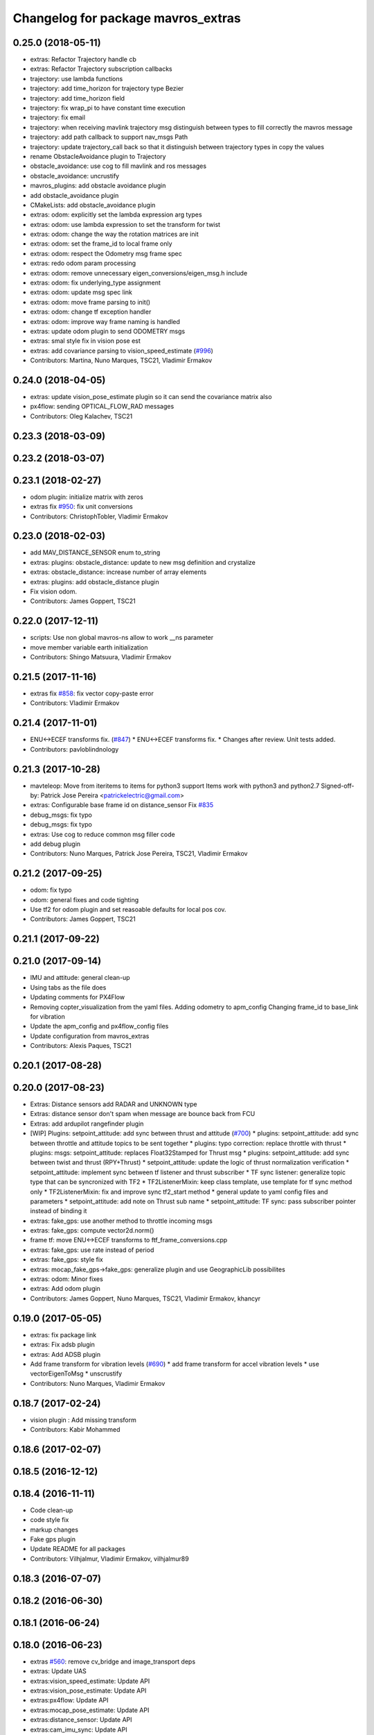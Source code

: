 ^^^^^^^^^^^^^^^^^^^^^^^^^^^^^^^^^^^
Changelog for package mavros_extras
^^^^^^^^^^^^^^^^^^^^^^^^^^^^^^^^^^^

0.25.0 (2018-05-11)
-------------------
* extras: Refactor Trajectory handle cb
* extras: Refactor Trajectory subscription callbacks
* trajectory: use lambda functions
* trajectory: add time_horizon for trajectory type Bezier
* trajectory: add time_horizon field
* trajectory: fix wrap_pi to have constant time execution
* trajectory: fix email
* trajectory: when receiving mavlink trajectory msg distinguish between types
  to fill correctly the mavros message
* trajectory: add path callback to support nav_msgs Path
* trajectory: update trajectory_call back so that it distinguish between
  trajectory types in copy the values
* rename ObstacleAvoidance plugin to Trajectory
* obstacle_avoidance: use cog to fill mavlink and ros messages
* obstacle_avoidance: uncrustify
* mavros_plugins: add obstacle avoidance plugin
* add obstacle_avoidance plugin
* CMakeLists: add obstacle_avoidance plugin
* extras: odom: explicitly set the lambda expression arg types
* extras: odom: use lambda expression to set the transform for twist
* extras: odom: change the way the rotation matrices are init
* extras: odom: set the frame_id to local frame only
* extras: odom: respect the Odometry msg frame spec
* extras: redo odom param processing
* extras: odom: remove unnecessary eigen_conversions/eigen_msg.h include
* extras: odom: fix underlying_type assignment
* extras: odom: update msg spec link
* extras: odom: move frame parsing to init()
* extras: odom: change tf exception handler
* extras: odom: improve way frame naming is handled
* extras: update odom plugin to send ODOMETRY msgs
* extras: smal style fix in vision pose est
* extras: add covariance parsing to vision_speed_estimate (`#996 <https://github.com/mavlink/mavros/issues/996>`_)
* Contributors: Martina, Nuno Marques, TSC21, Vladimir Ermakov

0.24.0 (2018-04-05)
-------------------
* extras: update vision_pose_estimate plugin so it can send the covariance matrix also
* px4flow: sending OPTICAL_FLOW_RAD messages
* Contributors: Oleg Kalachev, TSC21

0.23.3 (2018-03-09)
-------------------

0.23.2 (2018-03-07)
-------------------

0.23.1 (2018-02-27)
-------------------
* odom plugin: initialize matrix with zeros
* extras fix `#950 <https://github.com/mavlink/mavros/issues/950>`_: fix unit conversions
* Contributors: ChristophTobler, Vladimir Ermakov

0.23.0 (2018-02-03)
-------------------
* add MAV_DISTANCE_SENSOR enum to_string
* extras: plugins: obstacle_distance: update to new msg definition and crystalize
* extras: obstacle_distance: increase number of array elements
* extras: plugins: add obstacle_distance plugin
* Fix vision odom.
* Contributors: James Goppert, TSC21

0.22.0 (2017-12-11)
-------------------
* scripts: Use non global mavros-ns allow to work __ns parameter
* move member variable earth initialization
* Contributors: Shingo Matsuura, Vladimir Ermakov

0.21.5 (2017-11-16)
-------------------
* extras fix `#858 <https://github.com/mavlink/mavros/issues/858>`_: fix vector copy-paste error
* Contributors: Vladimir Ermakov

0.21.4 (2017-11-01)
-------------------
* ENU<->ECEF transforms fix. (`#847 <https://github.com/mavlink/mavros/issues/847>`_)
  * ENU<->ECEF transforms fix.
  * Changes after review. Unit tests added.
* Contributors: pavloblindnology

0.21.3 (2017-10-28)
-------------------
* mavteleop: Move from iteritems to items for python3 support
  Items work with python3 and python2.7
  Signed-off-by: Patrick Jose Pereira <patrickelectric@gmail.com>
* extras: Configurable base frame id on distance_sensor
  Fix `#835 <https://github.com/mavlink/mavros/issues/835>`_
* debug_msgs: fix typo
* debug_msgs: fix typo
* extras: Use cog to reduce common msg filler code
* add debug plugin
* Contributors: Nuno Marques, Patrick Jose Pereira, TSC21, Vladimir Ermakov

0.21.2 (2017-09-25)
-------------------
* odom: fix typo
* odom: general fixes and code tighting
* Use tf2 for odom plugin and set reasoable defaults for local pos cov.
* Contributors: James Goppert, TSC21

0.21.1 (2017-09-22)
-------------------

0.21.0 (2017-09-14)
-------------------
* IMU and attitude: general clean-up
* Using tabs as the file does
* Updating comments for PX4Flow
* Removing copter_visualization from the yaml files.
  Adding odometry to apm_config
  Changing frame_id to base_link for vibration
* Update the apm_config and px4flow_config files
* Update configuration from mavros_extras
* Contributors: Alexis Paques, TSC21

0.20.1 (2017-08-28)
-------------------

0.20.0 (2017-08-23)
-------------------
* Extras: Distance sensors add RADAR and UNKNOWN type
* Extras: distance sensor don't spam when message are bounce back from FCU
* Extras: add ardupilot rangefinder plugin
* [WIP] Plugins: setpoint_attitude: add sync between thrust and attitude (`#700 <https://github.com/mavlink/mavros/issues/700>`_)
  * plugins: setpoint_attitude: add sync between throttle and attitude topics to be sent together
  * plugins: typo correction: replace throttle with thrust
  * plugins: msgs: setpoint_attitude: replaces Float32Stamped for Thrust msg
  * plugins: setpoint_attitude: add sync between twist and thrust (RPY+Thrust)
  * setpoint_attitude: update the logic of thrust normalization verification
  * setpoint_attitude: implement sync between tf listener and thrust subscriber
  * TF sync listener: generalize topic type that can be syncronized with TF2
  * TF2ListenerMixin: keep class template, use template for tf sync method only
  * TF2ListenerMixin: fix and improve sync tf2_start method
  * general update to yaml config files and parameters
  * setpoint_attitude: add note on Thrust sub name
  * setpoint_attitude: TF sync: pass subscriber pointer instead of binding it
* extras: fake_gps: use another method to throttle incoming msgs
* extras: fake_gps: compute vector2d.norm()
* frame tf: move ENU<->ECEF transforms to ftf_frame_conversions.cpp
* extras: fake_gps: use rate instead of period
* extras: fake_gps: style fix
* extras: mocap_fake_gps->fake_gps: generalize plugin and use GeographicLib possibilites
* extras: odom: Minor fixes
* extras: Add odom plugin
* Contributors: James Goppert, Nuno Marques, TSC21, Vladimir Ermakov, khancyr

0.19.0 (2017-05-05)
-------------------
* extras: fix package link
* extras: Fix adsb plugin
* extras: Add ADSB plugin
* Add frame transform for vibration levels (`#690 <https://github.com/mavlink/mavros/issues/690>`_)
  * add frame transform for accel vibration levels
  * use vectorEigenToMsg
  * unscrustify
* Contributors: Nuno Marques, Vladimir Ermakov

0.18.7 (2017-02-24)
-------------------
* vision plugin : Add missing transform
* Contributors: Kabir Mohammed

0.18.6 (2017-02-07)
-------------------

0.18.5 (2016-12-12)
-------------------

0.18.4 (2016-11-11)
-------------------
* Code clean-up
* code style fix
* markup changes
* Fake gps plugin
* Update README for all packages
* Contributors: Vilhjalmur, Vladimir Ermakov, vilhjalmur89

0.18.3 (2016-07-07)
-------------------

0.18.2 (2016-06-30)
-------------------

0.18.1 (2016-06-24)
-------------------

0.18.0 (2016-06-23)
-------------------
* extras `#560 <https://github.com/mavlink/mavros/issues/560>`_: remove cv_bridge and image_transport deps
* extras: Update UAS
* extras:vision_speed_estimate: Update API
* extras:vision_pose_estimate: Update API
* extras:px4flow: Update API
* extras:mocap_pose_estimate: Update API
* extras:distance_sensor: Update API
* extras:cam_imu_sync: Update API
* extras: Automatic update by sed
* extras: prepare to update
* extras `#560 <https://github.com/mavlink/mavros/issues/560>`_: Remove image streaming over mavlink support.
  Use external RTP streamer, e.g. https://github.com/ProjectArtemis/gst_video_server
* Contributors: Vladimir Ermakov

0.17.3 (2016-05-20)
-------------------

0.17.2 (2016-04-29)
-------------------

0.17.1 (2016-03-28)
-------------------
* ran uncrustify
* fixed typos
* use CUBE_LIST for faster rendering
* limit track size
* use local variable
* fixed indentation
* added rc modes
* moved rc to rc_override_control()
* replaced tabulations with spaces (4)
* introducing RC modes
* fixed
* quality added
* added visualization for local setpoints
* Contributors: Joey Gong, francois

0.17.0 (2016-02-09)
-------------------
* rebased with master
* ran uncrustify
* removed duplicate include
* use MarkerArray for vehicle model
* Updated frame transformations and added odom publisher to local position plugin
* Contributors: Eddy, francois

0.16.6 (2016-02-04)
-------------------
* extras: uncrustify
* added tf
* comments
* configurable vehicle model
* Contributors: Vladimir Ermakov, francois

0.16.5 (2016-01-11)
-------------------

0.16.4 (2015-12-14)
-------------------

0.16.3 (2015-11-19)
-------------------

0.16.2 (2015-11-17)
-------------------

0.16.1 (2015-11-13)
-------------------

0.16.0 (2015-11-09)
-------------------
* gcs_bridge `#394 <https://github.com/mavlink/mavros/issues/394>`_: enable both UDPROS and TCPROS transports
* extras fix `#392 <https://github.com/mavlink/mavros/issues/392>`_: add additional subscription for PoseWithCovarianceStamped
* Contributors: Vladimir Ermakov

0.15.0 (2015-09-17)
-------------------
* extras `#387 <https://github.com/mavlink/mavros/issues/387>`_: fix header stamp in joint_states
* extras fix `#387 <https://github.com/mavlink/mavros/issues/387>`_: SSP node done.
* extras `#387 <https://github.com/mavlink/mavros/issues/387>`_: subscriber works, node almost done
* extras `#387 <https://github.com/mavlink/mavros/issues/387>`_: load URDF
* extras `#387 <https://github.com/mavlink/mavros/issues/387>`_: initial import of servo_status_publisher
* Contributors: Vladimir Ermakov

0.14.2 (2015-08-20)
-------------------
* extras: fix catkin lint warnings
* Contributors: Vladimir Ermakov

0.14.1 (2015-08-19)
-------------------

0.14.0 (2015-08-17)
-------------------
* extras: gcs node: replace deprecated copy function
* extras: scripts: use API from mavros module
* package: remove not exist dependency
* extras: vibration: Fix message include
* extras: px4flow: Fix message include
* extras: cam_imu_sync: Fix message include
* extras: update package description
* msgs: deprecate mavros::Mavlink and copy utils.
* msgs `#354 <https://github.com/mavlink/mavros/issues/354>`_: move all messages to mavros_msgs package.
* opencv 3.0/2.4 header compatibility
* fix orientation empty error
* Contributors: Vladimir Ermakov, andre-nguyen, v01d

0.13.1 (2015-08-05)
-------------------

0.13.0 (2015-08-01)
-------------------
* extras: mocap fix `#352 <https://github.com/mavlink/mavros/issues/352>`_: use new helper for quaternion.
* Merge pull request `#312 <https://github.com/mavlink/mavros/issues/312>`_ from mhkabir/cam_imu_sync
  Camera IMU synchronisation support added
* distance_sensor `#342 <https://github.com/mavlink/mavros/issues/342>`_: correct orientation parameter handling.
* distance_sensor: restructure orientation matching and verification
* lib `#319 <https://github.com/mavlink/mavros/issues/319>`_: Return quaternion from UAS::sensor_matching()
* launch fix `#340 <https://github.com/mavlink/mavros/issues/340>`_: update default component id of PX4.
* extras: distance_sensor `#71 <https://github.com/mavlink/mavros/issues/71>`_: Purt to TF2.
* plugin: Use UAS::syncronized_header() for reduce LOC.
* extras: vision_pose `#71 <https://github.com/mavlink/mavros/issues/71>`_: Use TF2 listener.
  Also `#319 <https://github.com/mavlink/mavros/issues/319>`_.
* launch: Update configs.
* extras: viz `#336 <https://github.com/mavlink/mavros/issues/336>`_: convert plugin to node.
* extras: vision_speed `#319 <https://github.com/mavlink/mavros/issues/319>`_: use eigen based transform
* extras: vibration: Use UAS::synchronized_header()
* extras: px4flow `#319 <https://github.com/mavlink/mavros/issues/319>`_: change transform_frame()
* extras: mocap `#319 <https://github.com/mavlink/mavros/issues/319>`_: use eigen based transform
* Camera IMU synchronisation support added
* Contributors: Mohammed Kabir, TSC21, Vladimir Ermakov

0.12.0 (2015-07-01)
-------------------
* coverity: make them happy
* frame_conversions: use inline functions to identify direction of conversion
* changed frame conversion func name; add 3x3 cov matrix frame conversion; general doxygen comment cleanup
* frame_conversions: added frame_conversion specific lib file; applied correct frame conversion between ENU<->NED
* vibration_plugin: changed vibration to Vector3
* vibration_plugin: msg reformulation
* vibration_plugin: first commit
* Changes some frames from world to body conversion for NED to ENU.
* mavros `#302 <https://github.com/vooon/mavros/issues/302>`_: fix style
* mavros fix `#301 <https://github.com/vooon/mavros/issues/301>`_: move sensor orientation util to UAS
* distance_sensor: typo; style fixe
* sensor_orientation: corrected rotation set sequence
* sensor_orientation: updated orientation enum; updated data type
* sensor_orientation: removed unecessary sum on setting rotation
* sensor_orientation: added sensor orientation matching helper func
* distance_sensor: minor correction
* distance_sensor: sensor position cond changed
* distance_sensor: tweak param check; cond routines
* distance_sensor: removed unnecessary comment line
* distance_sensor: ctor list update
* distance_sensor: define sensor position through param config
* distance_sensor: minor comment identation correction
* distance_sensor: tf::Transform creation optional
* distance_sensor: add tf_broadcaster between 'fcu' and the distance sensor
* distance_sensor: remove commented code
* distance_sensor: removed dbg msg
* distance_sensor: cov condition defined
* distance_sensor: covariance condition changed
* distance_sensor: conditional state change
* distance_sensor: covariance condition set - correction
* distance_sensor: covariance condition set
* distance_sensor: ctor list update (corrected)
* distance_sensor: ctor list update
* distance_sensor: ctor list update
* distance_sensor: small correction
* distance_sensor: uncrustify
* distance_sensor: array limiting; cast correction; other minor correc
* distance_sensor: travis build correction
* distance_sensor: uncrustify distance_sensor.cpp
* distance_sensor: small corrections on variable definitions, method calls
* distance_sensor: small enhancements
* distance_sensor `#292 <https://github.com/vooon/mavros/issues/292>`_: uncrustify
* distance_sensor `#292 <https://github.com/vooon/mavros/issues/292>`_: fix travis build.
* distance_sensor `#292 <https://github.com/vooon/mavros/issues/292>`_: implement message handling
* distance_sensor `#292 <https://github.com/vooon/mavros/issues/292>`_: parse mapping configuration.
* distance_sensor: remove DistanceSensor.msg from CMakeList
* distance_sensor: removed DistanceSensor.msg
* distance_sensor:
  -> use std Range.msg
  -> published frame_id in topics are dinamic - depend on type and id of the sensor
* distance_sensor: comment correction
* distance_sensor: minor correction
* distance_sensor: minor fixes that include use Range.msg to Laser data
* distance_sensor: add plugin file
* distance_sensor plugin: first commit!
* Contributors: TSC21, Tony Baltovski, Vladimir Ermakov

0.11.2 (2015-04-26)
-------------------
* gcs bridge fix `#277 <https://github.com/vooon/mavros/issues/277>`_: add link diagnostics
* Contributors: Vladimir Ermakov

0.11.1 (2015-04-06)
-------------------
* mavftpfuse `#129 <https://github.com/vooon/mavros/issues/129>`_: done!
  Fix `#129 <https://github.com/vooon/mavros/issues/129>`_.
* mavftpfuse `#129 <https://github.com/vooon/mavros/issues/129>`_: cache file attrs
* mavftpfuse `#129 <https://github.com/vooon/mavros/issues/129>`_: initial import
* Contributors: Vladimir Ermakov

0.11.0 (2015-03-24)
-------------------
* extras: vision_pose `#247 <https://github.com/vooon/mavros/issues/247>`_: rename topic
* extras: launch `#257 <https://github.com/vooon/mavros/issues/257>`_: use white list for px4flow.
  Also updates config `#211 <https://github.com/vooon/mavros/issues/211>`_.
* uncrustify and fix `#207 <https://github.com/vooon/mavros/issues/207>`_
* uncrustify extras
* package: update lic
* license `#242 <https://github.com/vooon/mavros/issues/242>`_: update mavros_extras headers
* plugin api `#241 <https://github.com/vooon/mavros/issues/241>`_: move diag updater to UAS.
* plugin api `#241 <https://github.com/vooon/mavros/issues/241>`_: remove global private node handle.
  Now all plugins should define their local node handle (see dummy.cpp).
  Also partially does `#233 <https://github.com/vooon/mavros/issues/233>`_ (unmerge setpoint topic namespace).
* plugin api `#241 <https://github.com/vooon/mavros/issues/241>`_: remove `get_name()`
* Add BSD license option `#220 <https://github.com/vooon/mavros/issues/220>`_
* uncrustify: mocap plugin
* Switched from mavlink VICON_POSITION_ESTIMATE to ATT_POS_MOCAP.
* Contributors: Tony Baltovski, Vladimir Ermakov

0.10.2 (2015-02-25)
-------------------
* launch: Fix vim modelines `#213 <https://github.com/vooon/mavros/issues/213>`_
* Contributors: Vladimir Ermakov

0.10.1 (2015-02-02)
-------------------
* Fix @mhkabir name in contributors.
* Updated mavros_extra README to explain the vision_estimate plugin should be used for the mocap data currently.
* Update px4flow.cpp
* plguin: px4flow: Remove all ref to old message
* Merge remote-tracking branch 'upstream/master' into optflow_rad
  Conflicts:
  mavros_extras/CMakeLists.txt
* Update
* Clean up
* New interface commit
* Add new interface. Raw message only for now. Removed the tx functionality as it doesn't make much sense.
* Contributors: Mohammed Kabir, Tony Baltovski, Vladimir Ermakov

0.10.0 (2015-01-24)
-------------------
* mocap_pose_estimate: Switched from pose to poseStamped.
* Contributors: Tony Baltovski

0.9.4 (2015-01-06)
------------------

0.9.3 (2014-12-30)
------------------
* Initiliser fix
* plugin: visualisation - Fixes CI build
* plugin: visualisation
* plugin: visualization minor patch
* plugin: visualization finshed
* Contributors: Mohammed Kabir

0.9.2 (2014-11-04)
------------------

0.9.1 (2014-11-03)
------------------

0.9.0 (2014-11-03)
------------------

0.8.2 (2014-11-03)
------------------
* REP140: update package.xml format.
  Hydro don't accept this format correctly,
  but after split i can update.
* Contributors: Vladimir Ermakov

0.8.1 (2014-11-02)
------------------
* mavconn `#161 <https://github.com/vooon/mavros/issues/161>`_: Fix headers used in mavros. Add readme.
* Update repo links.
  Package moved to mavlink organization.
* Contributors: Vladimir Ermakov

0.8.0 (2014-09-22)
------------------
* Revert "Update package.xml format to REP140 (2)."
  This reverts commit 81286eb84090a95759591cfab89dd9718ff35b7e.
  ROS Hydro don't fully support REP140: rospack can't find plugin
  descriptions.
  Fix `#151 <https://github.com/vooon/mavros/issues/151>`_.
* Added arming/disarming for att mode.
* Added arming and disarming via mavteleop.
* extras: mocap: Fix param/topic namespace.
  Fix `#150 <https://github.com/vooon/mavros/issues/150>`_.
* extras: launch: Use includes.
  Fix `#144 <https://github.com/vooon/mavros/issues/144>`_.
* Update package.xml format to REP140 (2).
  Fix `#104 <https://github.com/vooon/mavros/issues/104>`_.
* extras: launch: Fix typos.
* extras: launch: Add teleop launch script.
* extras: mavteleop: Dirty implementation of position control mode.
  Issue `#133 <https://github.com/vooon/mavros/issues/133>`_.
* extras: mavteleop: Implement velocity setpoint control.
  Issue `#133 <https://github.com/vooon/mavros/issues/133>`_.
* extras: mavteleop: Implement attitude control mode.
  Issue `#133 <https://github.com/vooon/mavros/issues/133>`_.
* extras: Use cmake modules.
  Issue `#139 <https://github.com/vooon/mavros/issues/139>`_.
* Update doxygen documentation.
  Add split lines in UAS, and make UAS.connection atomic.
  Add rosdoc configuration for mavros_extras.
* scripts: mavsetp: corrected msg API; mavteleop: added prefix to rc override
* scripts: Initial import mavteleop
  Now it's just proof of concept.
  Implemented only RC override of RPYT channels.
  Issue `#133 <https://github.com/vooon/mavros/issues/133>`_.
* node: Catch URL open exception.
  Also update connection pointer type.
* Contributors: Nuno Marques, Tony Baltovski, Vladimir Ermakov

0.7.1 (2014-08-25)
------------------
* plugins: Change UAS FCU link name.
  Reduce smart pointer count, that hold fcu link object.
* Plugins: finish moving plugins
* Closes `#122 <https://github.com/vooon/mavros/issues/122>`_, closes `#123 <https://github.com/vooon/mavros/issues/123>`_; plugins: move mocap & vision plugins to extras, change vision plugins name
* launch: Add example launch for `#103 <https://github.com/vooon/mavros/issues/103>`_.
* extras: image_pub: Update plugin API.
* extras: px4flow: Update plugin API.
* plugins: disable most of plugins
* extras: init ctor
* extras: Fix package URLs
* test: temporary travis hack (manually download latest mavlink deb)
* Update readme
* Contributors: Nuno Marques, Vladimir Ermakov

0.7.0 (2014-08-12)
------------------
* move exras to subdirectory, `#101 <https://github.com/vooon/mavros/issues/101>`_
* Contributors: Vladimir Ermakov, Mohammed Kabir
